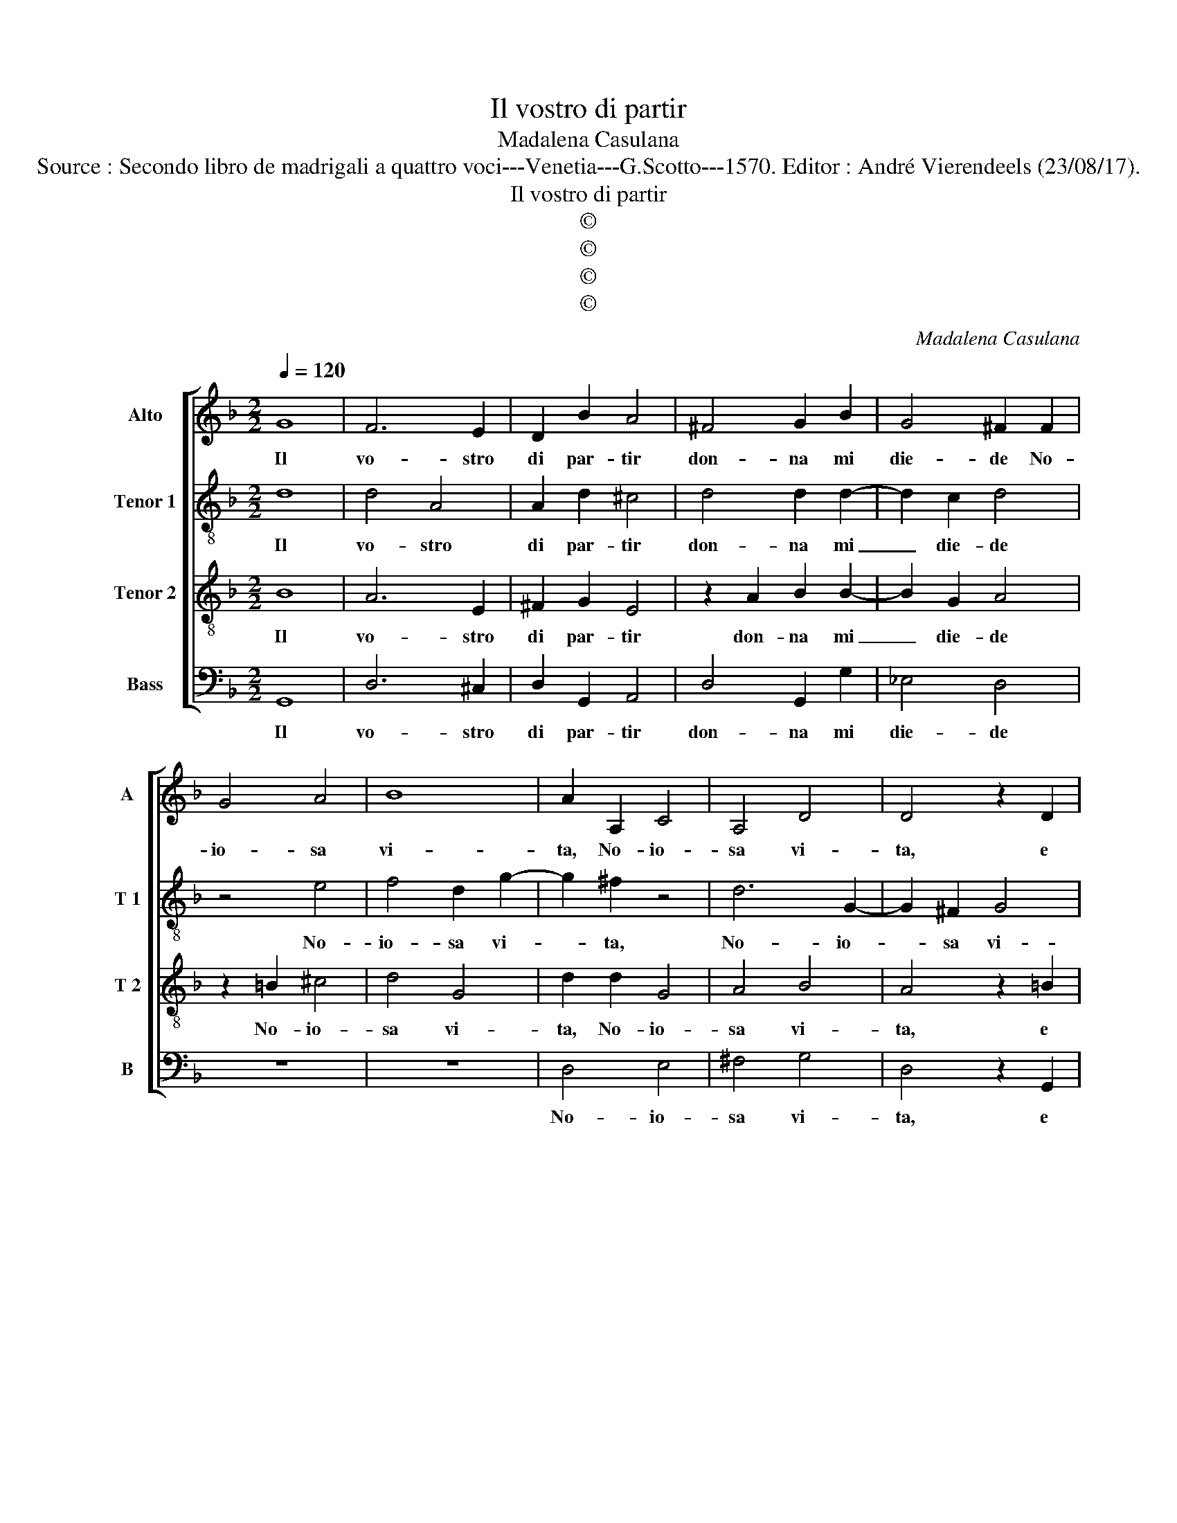 X:1
T:Il vostro di partir
T:Madalena Casulana
T:Source : Secondo libro de madrigali a quattro voci---Venetia---G.Scotto---1570. Editor : André Vierendeels (23/08/17).
T:Il vostro di partir
T:©
T:©
T:©
T:©
C:Madalena Casulana
Z:©
%%score [ 1 2 3 4 ]
L:1/8
Q:1/4=120
M:2/2
K:F
V:1 treble nm="Alto" snm="A"
V:2 treble-8 nm="Tenor 1" snm="T 1"
V:3 treble-8 nm="Tenor 2" snm="T 2"
V:4 bass nm="Bass" snm="B"
V:1
 G8 | F6 E2 | D2 B2 A4 | ^F4 G2 B2 | G4 ^F2 F2 | G4 A4 | B8 | A2 A,2 C4 | A,4 D4 | D4 z2 D2 | %10
w: Il|vo- stro|di par- tir|don- na mi|die- de No-|io- sa|vi-|ta, No- io-|sa vi-|ta, e|
 G4 G4 | A6 G2 | A4 A2 E2 | F4 F4- | F2 F2 F4 | F8 | D2 F2 F2 D2 | B4 A4 | z2 A4 G2 | G2 G4 A2 | %20
w: con si|dub- bia|spe- ne, di|voi ca-|* ro mio|be-|ne, ch'al- tri s'in|pe- ra|e di|cio fia ca-|
 D4 D2 D2- | D2 E2 F3 F | G2 A4 G2 | B2 A2 GF F2- | FE/D/ E2 F4 | z8 | z2 D2 G2 A2 | B4 A4- | %28
w: gio- ne, le|_ vo- str'al- me|virt' _ al|mon- do so- * *|* * * * le,||al mon- do|so- le,|
 A2 A2 F2 c2 | A4 z2 c2 | A2 d4 c2 | B2 A3 G/F/ G2 | A4 z4 | z2 F3 F c2 | B4 A4 | F8 | E4 E4 | %37
w: _ e rio ti-|mor, e|rio ti- mor|mi spin- * * *|ge|ond' i miei|lu- mi,|sem-|bran d'a-|
 F8- | F4 E4 | D8- | D4 G,4 | B,4 A,4 | G,2 A,2 B,2 C2 | D8 | D8 | D8 |] %46
w: ma-|* re|la-|* cri-|me duo|fu- * * *||mi.|_|
V:2
 d8 | d4 A4 | A2 d2 ^c4 | d4 d2 d2- | d2 c2 d4 | z4 e4 | f4 d2 g2- | g2 ^f2 z4 | d6 G2- | %9
w: Il|vo- stro|di par- tir|don- na mi|_ die- de|No-|io- sa vi-|* ta,|No- io-|
 G2 ^F2 G4 | D2 d2 d2 e2 | f6 d2 |"^-natural" ^c4 c2 c2 | d4 d4- | d2 d2 d4 | c8 | f2 d2 d2 B2 | %17
w: * sa vi-|ta, e con si|dub- bia|spe- ne, di|voi ca-|* ro mio|be-|ne, ch'al- tri s'in|
 B3 c d2 c2 | z2 f4 e2 | e2 d4 d2 | B4 A4 | z2 B2 c2 d2- | dd f2 e2 e2 | f3 e d2 c2 | c4 A4 | %25
w: pe- * * ra|e di|cio fia ca-|gio- ne,|le vostr' al-|* me vir- tut' al|mon- * * do|so- le,|
 z2 G2 A2 c2 | F2 f2 d2 c2 | B2 G2 c4 | F2 f2 d2 g2 | f4 z4 | z2 f2 d2 g2 | f2 d2 d3 e | %32
w: le vostr' al-|me vir- tut' al|mon- do so-|le, e rio ti-|mor,|e rio ti-|mor mi spin- *|
"^-natural" f2 e2 z2 f2- |"^-natural" ff d2 c4 | f8 | z4 F4 | c8- | c4 c4 | d8- | d4 c4 | B4 B4 | %41
w: * ge ond'|_ i miei lu-|mi,|sem|bran|_ d'a-|ma-|* re|la- cri-|
 G4 A4 | d6 c2 | B2 A2 B4 | A8 | A8 |] %46
w: me duo|fu- *||mi.|_|
V:3
 B8 | A6 E2 | ^F2 G2 E4 | z2 A2 B2 B2- | B2 G2 A4 | z2 =B2 ^c4 | d4 G4 | d2 d2 G4 | A4 B4 | %9
w: Il|vo- stro|di par- tir|don- na mi|_ die- de|No- io-|sa vi-|ta, No- io-|sa vi-|
 A4 z2 =B2 | =B6 c2 | c2 d2 D4 | E4 z2 A2 | A4 B4- | B2 B2 F2 B2- | B2 AG A4 | B2 B2 B2 F2- | %17
w: ta, e|con si|dub- bia spe-|ne, di|voi ca-|* ro mio be-||ne, ch'al- tri s'in|
 F2 E2 F2 f2- | f2 c2 c4 | z2 B4 A2- | A2 G4 ^F2 | z2 G2 A2 B2- | BB A2 c2 c2 | d3 c B2 A2 | %24
w: _ pe- ra e|_ di cio|fia ca-|* gio- ne,|le vostr' al-|* me vir- tut' al|mon- * * do|
 G4 F2 D2 | A2 c3 c A2 | B2 A2 GF F2- | FE/D/ E2 F2 c2 | A2 d4 c2- | c2 d2 B2 AA | c2 B2 A2 G2 | %31
w: so- le, le|vostr' al- me vir-|tit' al mon- do so-|* * * * le, e|rio ti- mor|_ mi spin- ge, e|rio ti- mor mi|
 de f3 e d2- | dc/=B/ ^c2 d2 A2- | A2 B4 A2 |"^-natural" d4 c4 | B4 A4- | A2 G2 A4- | A4 G4 | F8 | %39
w: spin- * * * *|* * * * ge ond'|_ i miei|lu- mi|sem- bran|_ d'a- ma-|* re|la-|
 G8 | G4 d4 | d6 c2 | B2 A2 G4- | G2 D2 G4- | G4 ^F2 E2 | ^F8 |] %46
w: cri-|me duo|fu- *||||mi.|
V:4
 G,,8 | D,6 ^C,2 | D,2 G,,2 A,,4 | D,4 G,,2 G,2 | _E,4 D,4 | z8 | z8 | D,4 E,4 | ^F,4 G,4 | %9
w: Il|vo- stro|di par- tir|don- na mi|die- de|||No- io-|sa vi-|
 D,4 z2 G,,2 | G,,4 G,2 C,2 | F,2 D,3 C, B,,2 | A,,4 z2 A,,2 | D,4 B,,4- | B,,2 B,,2 B,,4 | F,8 | %16
w: ta, e|con si dub-|bia spe- * *|ne, di|voi ca-|* ro mio|be-|
 B,,2 B,,2 B,,2 B,,2 | G,,4 F,,4 | z2 F,4 C,2 | C,2 G,4 ^F,2 | G,4 D,4 | z8 | z8 | z8 | %24
w: ne, ch'al- tri s'in|pe- ra|e di|cio fia ca-|gio- ne,||||
 C,4 D,2 F,2- | F,F, E,2 F,2 F,2 | D,3 C, B,,2 A,,2 | G,,4 F,,4 | z8 | F,2 D,2 G,2 F,2- | %30
w: le vostr' al-|* me vir- tut' al|mon- * * do|so- le,||e rio ti- mor,|
 F,2 D,2 F,2 E,2 | D,2 D,2 B,4 | A,4 z2 D,2- | D,2 D,2 F,4 | B,,4 F,4 | D,8 | C,8 | A,,8 | B,,8- | %39
w: _ e rio ti-|mor mi spin-|ge, ond'|_ i miei|lu- mi,|sem-|bran|d'a-|ma-|
 B,,4 A,,4 | G,,4 G,,4 | G,,4 ^F,,4 | G,,8- | G,,8 | D,8- | D,8 |] %46
w: * re|la- cri-|me duo|fu-||mi.|_|

